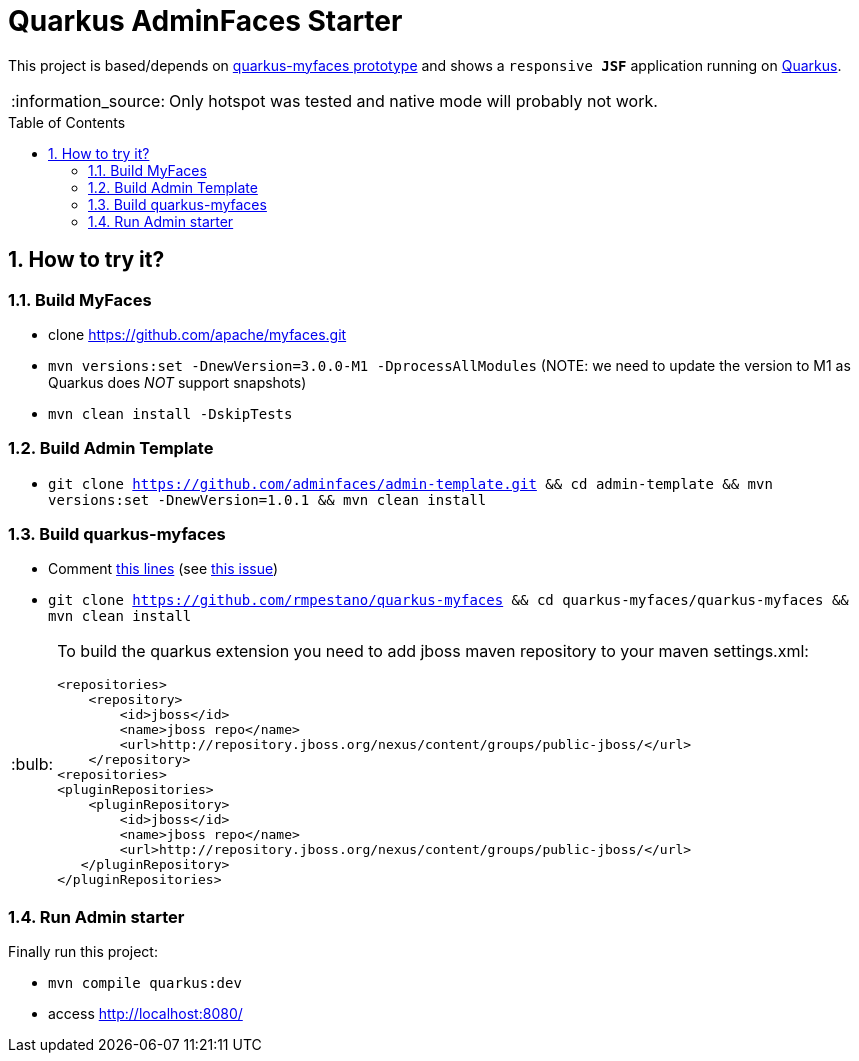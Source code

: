 = Quarkus AdminFaces Starter
:page-layout: base
:source-language: java
:icons: font
:linkattrs:
:sectanchors:
:sectlink:
:numbered:
:doctype: book
:toc: preamble
:tip-caption: :bulb:
:note-caption: :information_source:
:important-caption: :heavy_exclamation_mark:
:caution-caption: :fire:
:warning-caption: :warning:

This project is based/depends on https://github.com/tandraschko/quarkus-myfaces[quarkus-myfaces prototype^] and shows a `responsive *JSF*` application running on https://quarkus.io/[Quarkus^]. 

NOTE: Only hotspot was tested and native mode will probably not work.
 
== How to try it?

=== Build MyFaces 

* clone https://github.com/apache/myfaces.git 
* `mvn versions:set -DnewVersion=3.0.0-M1 -DprocessAllModules` (NOTE: we need to update the version to M1 as Quarkus does _NOT_ support snapshots)
* `mvn clean install -DskipTests`

=== Build Admin Template

* `git clone https://github.com/adminfaces/admin-template.git && cd admin-template && mvn versions:set -DnewVersion=1.0.1 && mvn clean install`
   
=== Build quarkus-myfaces

* Comment https://github.com/rmpestano/quarkus-myfaces/blob/12cf15b816c88a5fc67ca4ea9bdcb12fc48de4e4/quarkus-myfaces/runtime/src/main/java/io/quarkus/myfaces/runtime/myfaces/QuarkusCdiELResolver.java#L82-L85[this lines^] (see https://github.com/tandraschko/quarkus-myfaces/issues/2[this issue^])
* `git clone https://github.com/rmpestano/quarkus-myfaces && cd quarkus-myfaces/quarkus-myfaces && mvn clean install`

[TIP]
====

To build the quarkus extension you need to add jboss maven repository to your maven settings.xml:

----
<repositories>
    <repository>
        <id>jboss</id>
        <name>jboss repo</name>
        <url>http://repository.jboss.org/nexus/content/groups/public-jboss/</url>
    </repository>
<repositories>
<pluginRepositories>
    <pluginRepository>
        <id>jboss</id>
        <name>jboss repo</name>
        <url>http://repository.jboss.org/nexus/content/groups/public-jboss/</url>
   </pluginRepository>
</pluginRepositories>
----

====

=== Run Admin starter 

Finally run this project: 

* `mvn compile quarkus:dev`
* access http://localhost:8080/
